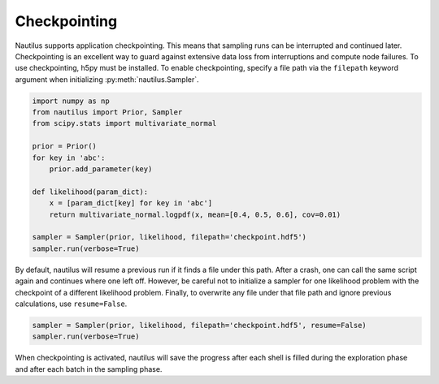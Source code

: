 Checkpointing
=============

Nautilus supports application checkpointing. This means that sampling runs can be interrupted and continued later. Checkpointing is an excellent way to guard against extensive data loss from interruptions and compute node failures. To use checkpointing, h5py must be installed. To enable checkpointing, specify a file path via the ``filepath`` keyword argument when initializing :py:meth:`nautilus.Sampler`.

.. code-block:: python

    import numpy as np
    from nautilus import Prior, Sampler
    from scipy.stats import multivariate_normal

    prior = Prior()
    for key in 'abc':
        prior.add_parameter(key)

    def likelihood(param_dict):
        x = [param_dict[key] for key in 'abc']
        return multivariate_normal.logpdf(x, mean=[0.4, 0.5, 0.6], cov=0.01)

    sampler = Sampler(prior, likelihood, filepath='checkpoint.hdf5')
    sampler.run(verbose=True)

By default, nautilus will resume a previous run if it finds a file under this path. After a crash, one can call the same script again and continues where one left off. However, be careful not to initialize a sampler for one likelihood problem with the checkpoint of a different likelihood problem. Finally, to overwrite any file under that file path and ignore previous calculations, use ``resume=False``.

.. code-block:: python

    sampler = Sampler(prior, likelihood, filepath='checkpoint.hdf5', resume=False)
    sampler.run(verbose=True)

When checkpointing is activated, nautilus will save the progress after each shell is filled during the exploration phase and after each batch in the sampling phase.
